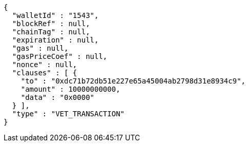 [source,options="nowrap"]
----
{
  "walletId" : "1543",
  "blockRef" : null,
  "chainTag" : null,
  "expiration" : null,
  "gas" : null,
  "gasPriceCoef" : null,
  "nonce" : null,
  "clauses" : [ {
    "to" : "0xdc71b72db51e227e65a45004ab2798d31e8934c9",
    "amount" : 10000000000,
    "data" : "0x0000"
  } ],
  "type" : "VET_TRANSACTION"
}
----
